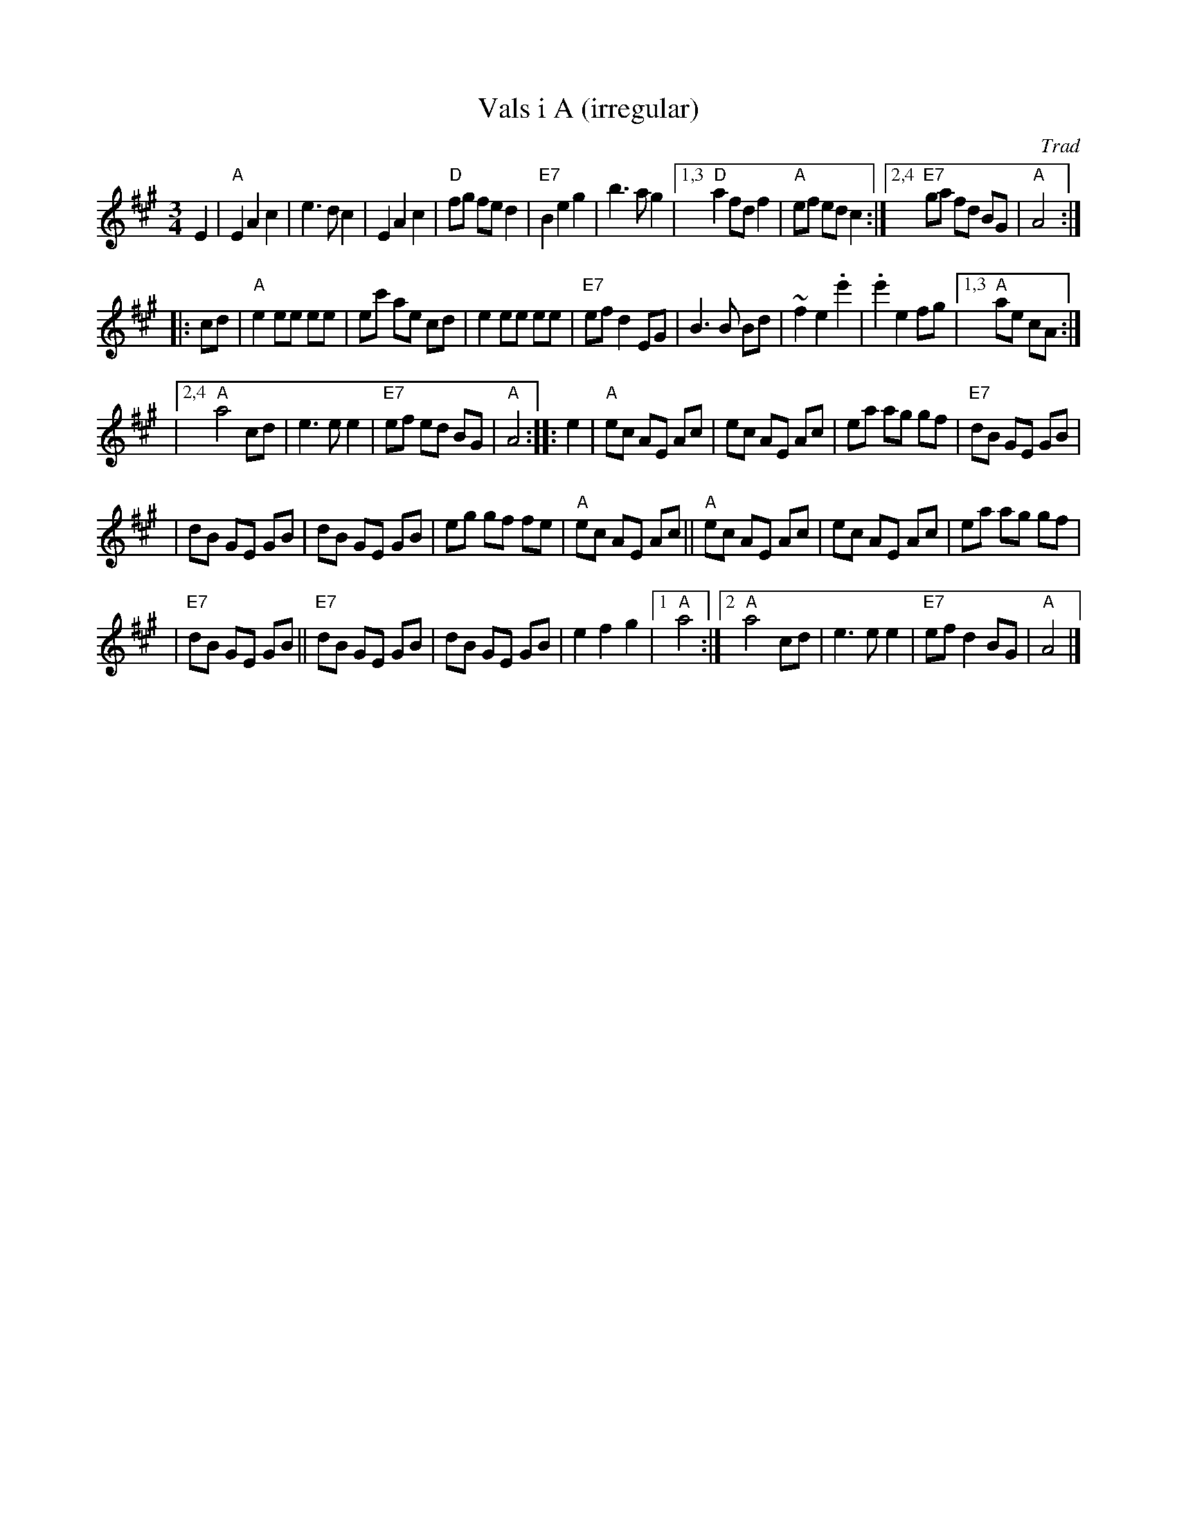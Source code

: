 X: 1
T: Vals i A (irregular)
O: Trad
R: waltz
M: 3/4
L: 1/8
K: A
E2 \
| "A"E2 A2 c2 | e3 d c2 | E2 A2 c2 | "D"fg fe d2 \
| "E7"B2 e2 g2 | b3 a g2 |1,3 "D"a2 fd f2 | "A"ef ed c2 :|2,4 "E7"ga fd BG | "A"A4 :|
|: cd \
| "A"e2 ee ee | ec' ae cd | e2 ee ee | "E7"ef d2 EG \
| B3 B Bd | ~f2 e2 .e'2 | .e'2 e2 fg \
|1,3 "A"ae cA :|
|2,4 "A"a4 cd | e3 e e2 | "E7"ef ed BG | "A"A4 \
:: e2 \
| "A"ec AE Ac | ec AE Ac | ea ag gf | "E7"dB GE GB |
| dB GE GB | dB GE GB | eg gf fe | "A"ec AE Ac \
|| "A"ec AE Ac | ec AE Ac | ea ag gf |
| "E7"dB GE GB || "E7"dB GE GB | dB GE GB | e2 f2 g2 |1 "A"a4 \
:|2  "A"a4 cd | e3 e e2 | "E7"ef d2 BG | "A"A4 |]
